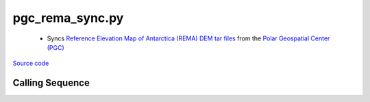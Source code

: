 ================
pgc_rema_sync.py
================

 - Syncs `Reference Elevation Map of Antarctica (REMA) DEM tar files <http://data.pgc.umn.edu/elev/dem/setsm/REMA/mosaic>`_ from the `Polar Geospatial Center (PGC) <https://www.pgc.umn.edu/data/>`_

`Source code`__

.. __: https://github.com/tsutterley/Grounding-Zones/blob/main/DEM/pgc_rema_sync.py

Calling Sequence
################

.. argparse::
    :filename: ../../DEM/pgc_rema_sync.py
    :func: arguments
    :prog: pgc_rema_sync.py
    :nodescription:
    :nodefault:
